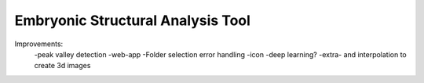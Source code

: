 Embryonic Structural Analysis Tool
==================================

Improvements:
    -peak valley detection
    -web-app
    -Folder selection error handling
    -icon
    -deep learning?
    -extra- and interpolation to create 3d images
